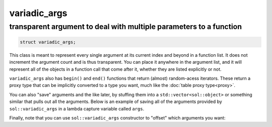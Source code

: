 variadic_args
=============
transparent argument to deal with multiple parameters to a function
-------------------------------------------------------------------


.. code-block:: cpp

	struct variadic_args;

This class is meant to represent every single argument at its current index and beyond in a function list. It does not increment the argument count and is thus transparent. You can place it anywhere in the argument list, and it will represent all of the objects in a function call that come after it, whether they are listed explicitly or not.

``variadic_args`` also has ``begin()`` and ``end()`` functions that return (almost) random-acess iterators. These return a proxy type that can be implicitly converted to a type you want, much like the :doc:`table proxy type<proxy>`.

.. code-block:: cpp
	:linenos:

	#include <sol.hpp>

	int main () {
		
		sol::state lua;
		lua.open_libraries(sol::lib::base);
		
		// Function requires 2 arguments
		// rest can be variadic, but:
		// va will include everything after "a" argument,
		// which means "b" will be part of the varaidic_args list too
		// at position 0
		lua.set_function("v", [](int a, sol::variadic_args va, int b) {
			int r = 0;
			for (auto v : va) {
				int value = v; // get argument out (implicit conversion)
				// can also do int v = va.get<int>(i); with index i
				r += value;
			}
			// Only have to add a, b was included
			return r + a;
		});
	    
		lua.script("x = v(25, 25)");
		lua.script("x2 = v(25, 25, 100, 50, 250, 150)");
		lua.script("x3 = v(1, 2, 3, 4, 5, 6)");
		// will error: not enough arguments
		//lua.script("x4 = v(1)");
		
		lua.script("print(x)"); // 50
		lua.script("print(x2)"); // 600
		lua.script("print(x3)"); // 21

		return 0;
	}

You can also "save" arguments and the like later, by stuffing them into a ``std::vector<sol::object>`` or something similar that pulls out all the arguments. Below is an example of saving all of the arguments provided by ``sol::variadic_args`` in a lambda capture variable called ``args``.

.. code-block:: cpp
	:linenos:

	#include "sol.hpp"
	#include <functional>

	std::function<void()> function_storage;

	void store_routine(const sol::function& f, const sol::variadic_args& va) {
		function_storage = [=, args = std::vector<sol::object>(va.begin(), va.end())]() {
			f(sol::as_args(args));
		};
	}

	int main() {
		sol::state lua;
		lua.open_libraries(sol::lib::base);
		
		lua.set_function("store_routine", &store_routine);
		
		lua.script(R"(
	function a(name)
		print(name)
	end
	store_routine(a, "some name")
	)");
		function_storage();

		lua.script(R"(
	function b(number, text)
		print(number, "of", text)
	end
	store_routine(b, 20, "these apples")
	)");
		function_storage();

		return 0;
	}


Finally, note that you can use ``sol::variadic_args`` constructor to "offset" which arguments you want:

.. code-block:: cpp
	:linenos:

	#include <sol.hpp>

	int main () {
		
		sol::state lua;
		lua.open_libraries(sol::lib::base);

		lua.set_function("f", [](sol::variadic_args va) {
			int r = 0;
			sol::variadic_args shifted_va(va.lua_state(), 3);
			for (auto v : shifted_va) {
				int value = v;
				r += value;
			}
			return r;
		});
	    
		lua.script("x = f(1, 2, 3, 4)");
		lua.script("x2 = f(8, 200, 3, 4)");
		lua.script("x3 = f(1, 2, 3, 4, 5, 6)");
		
		lua.script("print(x)"); // 7
		lua.script("print(x2)"); // 7
		lua.script("print(x3)"); // 18

		return 0;
	}
